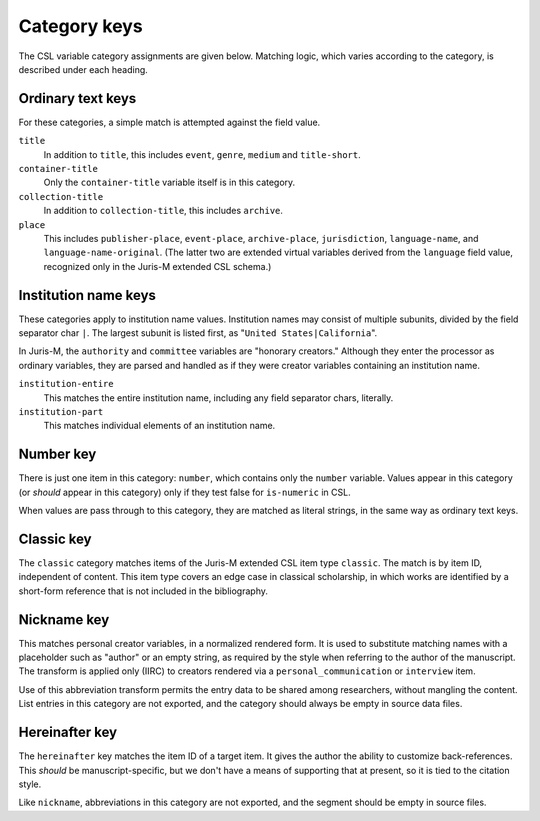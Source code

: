 ^^^^^^^^^^^^^
Category keys
^^^^^^^^^^^^^

The CSL variable category assignments are given below. Matching logic,
which varies according to the category, is described under each heading.

------------------
Ordinary text keys
------------------

For these categories, a simple match is attempted against the field value.

``title``
    In addition to ``title``, this includes ``event``, ``genre``, ``medium`` and ``title-short``.

``container-title``
    Only the ``container-title`` variable itself is in this category.

``collection-title``
    In addition to ``collection-title``, this includes ``archive``.

``place``
    This includes ``publisher-place``, ``event-place``, ``archive-place``, ``jurisdiction``, ``language-name``, and ``language-name-original``.
    (The latter two are extended virtual variables derived from the ``language`` field value, recognized only in
    the Juris-M extended CSL schema.)

---------------------
Institution name keys
---------------------

These categories apply to institution name values. Institution names may consist
of multiple subunits, divided by the field separator char ``|``. The
largest subunit is listed first, as "``United States|California``".

In Juris-M, the ``authority`` and ``committee`` variables are "honorary
creators." Although they enter the processor as ordinary variables, they
are parsed and handled as if they were creator variables containing
an institution name.

``institution-entire``
    This matches the entire institution name, including any field
    separator chars, literally.

``institution-part``
    This matches individual elements of an institution name.
    
----------
Number key
----------

There is just one item in this category: ``number``, which contains
only the ``number`` variable. Values appear in this category (or
*should* appear in this category) only if they test false for
``is-numeric`` in CSL.

When values are pass through to this category, they are matched
as literal strings, in the same way as ordinary text keys.

-----------
Classic key
-----------

The ``classic`` category matches items of the Juris-M extended
CSL item type ``classic``. The match is by item ID, independent
of content. This item type covers an edge case in classical
scholarship, in which works are identified by a short-form
reference that is not included in the bibliography.

------------
Nickname key
------------

This matches personal creator variables, in a normalized
rendered form. It is used to substitute matching names with
a placeholder such as "author" or an empty string, as
required by the style when referring to the author of
the manuscript. The transform is applied only (IIRC) to
creators rendered via a ``personal_communication`` or
``interview`` item.

Use of this abbreviation transform permits the entry data to be shared
among researchers, without mangling the content. List
entries in this category are not exported, and the
category should always be empty in source data files.

---------------
Hereinafter key
---------------

The ``hereinafter`` key matches the item ID of a target item. It gives
the author the ability to customize back-references. This *should*
be manuscript-specific, but we don't have a means of supporting that
at present, so it is tied to the citation style.

Like ``nickname``, abbreviations in this category are not exported,
and the segment should be empty in source files.
